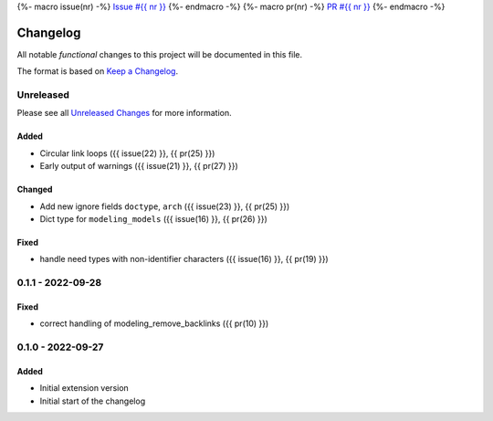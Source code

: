 {%- macro issue(nr) -%}
`Issue #{{ nr }} <https://github.com/useblocks/sphinx-modeling/issues/{{ nr }}>`_
{%- endmacro -%}
{%- macro pr(nr) -%}
`PR #{{ nr }} <https://github.com/useblocks/sphinx-modeling/pull/{{ nr }}>`_
{%- endmacro -%}

.. _changelog:

Changelog
=========

.. _Unreleased Changes: https://github.com/useblocks/sphinx-modeling/compare/0.1.1...HEAD
.. _Keep a Changelog: https://keepachangelog.com/en/1.0.0/
.. _Semantic Versioning: https://semver.org/spec/v2.0.0.html

All notable *functional* changes to this project will be documented in this file.

The format is based on `Keep a Changelog`_.

Unreleased
------------

Please see all `Unreleased Changes`_ for more information.

Added
~~~~~

- Circular link loops ({{ issue(22) }}, {{ pr(25) }})
- Early output of warnings ({{ issue(21) }}, {{ pr(27) }})

Changed
~~~~~~~

- Add new ignore fields ``doctype``, ``arch`` ({{ issue(23) }}, {{ pr(25) }})
- Dict type for ``modeling_models`` ({{ issue(16) }}, {{ pr(26) }})

Fixed
~~~~~

- handle need types with non-identifier characters ({{ issue(16) }}, {{ pr(19) }})

0.1.1 - 2022-09-28
------------------

Fixed
~~~~~

- correct handling of modeling_remove_backlinks ({{ pr(10) }})

0.1.0 - 2022-09-27
------------------

Added
~~~~~

- Initial extension version
- Initial start of the changelog
